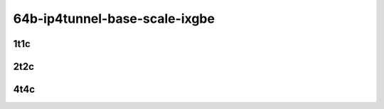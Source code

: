 64b-ip4tunnel-base-scale-ixgbe
------------------------------

..
    10ge2p1x553-ethip4vxlan-l2xcbase-mrr
    10ge2p1x553-ethip4vxlan-l2bdbasemaclrn-mrr
    10ge2p1x553-dot1q--ethip4vxlan-l2bdscale1l2bd1vlan1vxlan-mrr
    10ge2p1x553-dot1q--ethip4vxlan-l2bdscale100l2bd100vlan100vxlan-mrr

1t1c
````

.. raw:: html

    <a name="x553-64b-1t1c-base"></a>
    <center>
    Links to builds:
    <a href="https://packagecloud.io/app/fdio/master/search?dist=ubuntu%2Fbionic" target="_blank">vpp-ref</a>,
    <a href="https://jenkins.fd.io/view/csit/job/csit-vpp-perf-mrr-daily-master-3n-dnv" target="_blank">csit-ref</a>
    <iframe width="1100" height="800" frameborder="0" scrolling="no" src="../_static/vpp/3n-dnv-x553-64b-1t1c-ip4-tunnels.html"></iframe>
    <p><br></p>
    </center>

2t2c
````

.. raw:: html

    <a name="x553-64b-2t2c-base"></a>
    <center>
    Links to builds:
    <a href="https://packagecloud.io/app/fdio/master/search?dist=ubuntu%2Fbionic" target="_blank">vpp-ref</a>,
    <a href="https://jenkins.fd.io/view/csit/job/csit-vpp-perf-mrr-daily-master-3n-dnv" target="_blank">csit-ref</a>
    <iframe width="1100" height="800" frameborder="0" scrolling="no" src="../_static/vpp/3n-dnv-x553-64b-2t2c-ip4-tunnels.html"></iframe>
    <p><br></p>
    </center>

4t4c
````

.. raw:: html

    <a name="x553-64b-4t4c-base"></a>
    <center>
    Links to builds:
    <a href="https://packagecloud.io/app/fdio/master/search?dist=ubuntu%2Fbionic" target="_blank">vpp-ref</a>,
    <a href="https://jenkins.fd.io/view/csit/job/csit-vpp-perf-mrr-daily-master-3n-dnv" target="_blank">csit-ref</a>
    <iframe width="1100" height="800" frameborder="0" scrolling="no" src="../_static/vpp/3n-dnv-x553-64b-4t4c-ip4-tunnels.html"></iframe>
    <p><br></p>
    </center>
